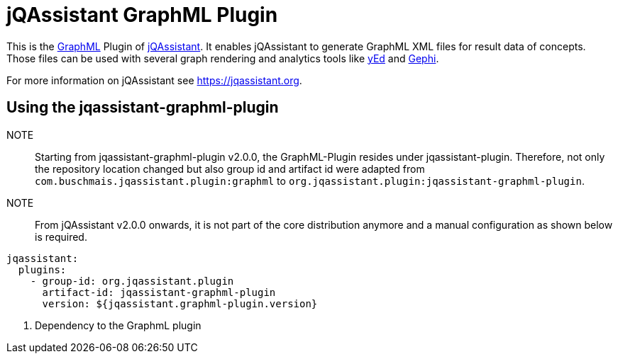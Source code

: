 = jQAssistant GraphML Plugin

This is the http://graphml.graphdrawing.org/[GraphML^] Plugin of https://jqassistant.org[jQAssistant^].
It enables jQAssistant to generate GraphML XML files for result data of concepts.
Those files can be used with several graph rendering
and analytics tools like http://www.yworks.com/en/products/yfiles/yed/[yEd^] and http://gephi.org[Gephi^].

For more information on jQAssistant see https://jqassistant.org[^].

== Using the jqassistant-graphml-plugin

NOTE:: Starting from jqassistant-graphml-plugin v2.0.0, the GraphML-Plugin resides under jqassistant-plugin.
Therefore, not only the repository location changed but also group id and artifact id were adapted from `com.buschmais.jqassistant.plugin:graphml` to `org.jqassistant.plugin:jqassistant-graphml-plugin`.

NOTE:: From jQAssistant v2.0.0 onwards, it is not part of the core distribution anymore and a manual configuration as shown below is required.

[source, yaml]
----
jqassistant:
  plugins:
    - group-id: org.jqassistant.plugin
      artifact-id: jqassistant-graphml-plugin
      version: ${jqassistant.graphml-plugin.version}
----
<1> Dependency to the GraphmL plugin
